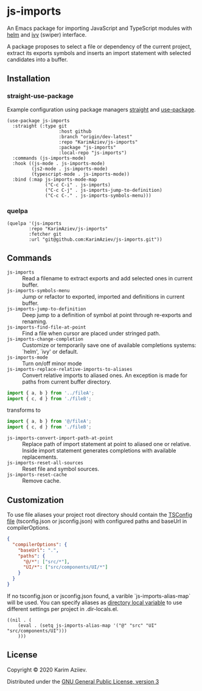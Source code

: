 * js-imports

An Emacs package for importing JavaScript and TypeScript modules with
[[https://github.com/emacs-helm/helm][helm]] and [[https://github.com/abo-abo/swiper][ivy]] (swiper) interface.

[[./js-imports-demo.gif]]

A package proposes to select a file or dependency of the current project, extract its exports symbols and inserts an import statement with selected candidates into a buffer.

** Installation

*** straight-use-package

Example configuration using package managers [[https://github.com/raxod502/straight.el][straight]] and [[https://github.com/jwiegley/use-package][use-package]].

#+BEGIN_SRC elisp
(use-package js-imports
  :straight (:type git
                   :host github
                   :branch "origin/dev-latest"
                   :repo "KarimAziev/js-imports"
                   :package "js-imports"
                   :local-repo "js-imports")
  :commands (js-imports-mode)
  :hook ((js-mode . js-imports-mode)
         (js2-mode . js-imports-mode)
         (typescript-mode . js-imports-mode))
  :bind (:map js-imports-mode-map
              ("C-c C-i" . js-imports)
              ("C-c C-j" . js-imports-jump-to-definition)
              ("C-c C-." . js-imports-symbols-menu)))
#+END_SRC

*** quelpa

#+BEGIN_SRC elisp
(quelpa '(js-imports
        :repo "KarimAziev/js-imports"
        :fetcher git
        :url "git@github.com:KarimAziev/js-imports.git"))
#+END_SRC

** Commands

+ ~js-imports~ :: Read a filename to extract exports and add selected ones in current buffer.
+ ~js-imports-symbols-menu~ :: Jump or refactor to exported, imported and definitions in current buffer.
+ ~js-imports-jump-to-definition~ :: Deep jump to a definition of symbol at point through re-exports and renaming.
+ ~js-imports-find-file-at-point~ :: Find a file when cursor are placed under stringed path.
+ ~js-imports-change-completion~ :: Customize or temporarily save one of available completions systems: `helm', `ivy' or default.
+ ~js-imports-mode~ :: Turn on/off minor mode
+ ~js-imports-replace-relative-imports-to-aliases~ :: Convert relative imports to aliased ones. An exception is made for paths from current buffer directory.

#+BEGIN_SRC js
import { a, b } from '../fileA';
import { c, d } from './fileB';
#+END_SRC
transforms to
#+BEGIN_SRC js
import { a, b } from '@/fileA';
import { c, d } from './fileB';
#+END_SRC

+  ~js-imports-convert-import-path-at-point~ :: Replace path of import statement at point to aliased one or relative. Inside import statement generates completions with available replacements.
+  ~js-imports-reset-all-sources~ :: Reset file and symbol sources.
+  ~js-imports-reset-cache~ :: Remove cache.

** Customization

To use file aliases your project root directory should contain the [[https://www.typescriptlang.org/tsconfig#paths][TSConfig file]] (tsconfig.json or jsconfig.json) with configured paths and baseUrl in compilerOptions.

#+BEGIN_SRC json
{
  "compilerOptions": {
    "baseUrl": ".",
    "paths": {
      "@/*": ["src/*"],
      "UI/*": ["src/components/UI/*"]
    }
  }
}
#+END_SRC

If no tsconfig.json or jsconfig.json found, a varible `js-imports-alias-map` will be used. You can specify aliases as [[https://www.gnu.org/software/emacs/manual/html_node/emacs/Directory-Variables.html][directory local variable]] to use different settings per project in .dir-locals.el.

#+BEGIN_SRC elisp
((nil . (
    (eval . (setq js-imports-alias-map '("@" "src" "UI" "src/components/UI")))
    )))
#+END_SRC

** License

Copyright © 2020 Karim Aziiev.

Distributed under the [[http://www.gnu.org/licenses/gpl-3.0.txt][GNU General Public License, version 3]]
